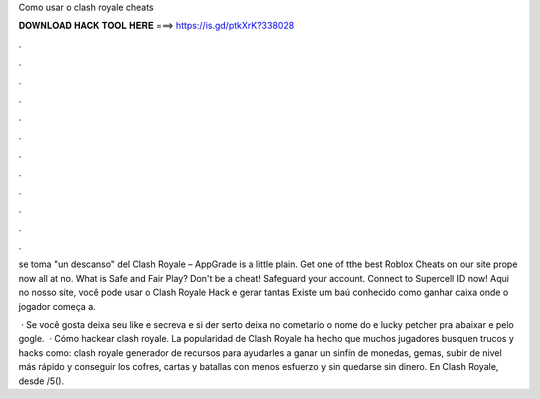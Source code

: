 Como usar o clash royale cheats



𝐃𝐎𝐖𝐍𝐋𝐎𝐀𝐃 𝐇𝐀𝐂𝐊 𝐓𝐎𝐎𝐋 𝐇𝐄𝐑𝐄 ===> https://is.gd/ptkXrK?338028



.



.



.



.



.



.



.



.



.



.



.



.

se toma "un descanso" del Clash Royale – AppGrade is a little plain. Get one of tthe best Roblox Cheats on our site prope now all at no. What is Safe and Fair Play? Don't be a cheat! Safeguard your account. Connect to Supercell ID now! Aqui no nosso site, você pode usar o Clash Royale Hack e gerar tantas Existe um baú conhecido como ganhar caixa onde o jogador começa a.

 · Se você gosta deixa seu like e secreva e si der serto deixa no cometario o nome do e lucky petcher pra abaixar e pelo gogle.  · Cómo hackear clash royale. La popularidad de Clash Royale ha hecho que muchos jugadores busquen trucos y hacks como: clash royale generador de recursos para ayudarles a ganar un sinfín de monedas, gemas, subir de nivel más rápido y conseguir los cofres, cartas y batallas con menos esfuerzo y sin quedarse sin dinero. En Clash Royale, desde /5().
